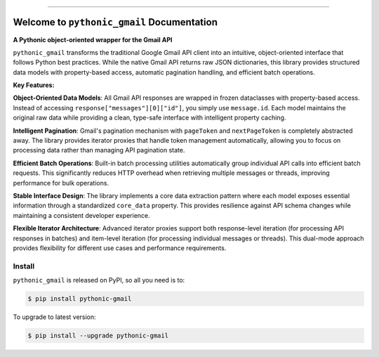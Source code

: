 
.. image:: https://readthedocs.org/projects/pythonic-gmail/badge/?version=latest
    :target: https://pythonic-gmail.readthedocs.io/en/latest/
    :alt: Documentation Status

.. image:: https://github.com/MacHu-GWU/pythonic_gmail-project/actions/workflows/main.yml/badge.svg
    :target: https://github.com/MacHu-GWU/pythonic_gmail-project/actions?query=workflow:CI

.. image:: https://codecov.io/gh/MacHu-GWU/pythonic_gmail-project/branch/main/graph/badge.svg
    :target: https://codecov.io/gh/MacHu-GWU/pythonic_gmail-project

.. image:: https://img.shields.io/pypi/v/pythonic-gmail.svg
    :target: https://pypi.python.org/pypi/pythonic-gmail

.. image:: https://img.shields.io/pypi/l/pythonic-gmail.svg
    :target: https://pypi.python.org/pypi/pythonic-gmail

.. image:: https://img.shields.io/pypi/pyversions/pythonic-gmail.svg
    :target: https://pypi.python.org/pypi/pythonic-gmail

.. image:: https://img.shields.io/badge/✍️_Release_History!--None.svg?style=social&logo=github
    :target: https://github.com/MacHu-GWU/pythonic_gmail-project/blob/main/release-history.rst

.. image:: https://img.shields.io/badge/⭐_Star_me_on_GitHub!--None.svg?style=social&logo=github
    :target: https://github.com/MacHu-GWU/pythonic_gmail-project

------

.. image:: https://img.shields.io/badge/Link-API-blue.svg
    :target: https://pythonic-gmail.readthedocs.io/en/latest/py-modindex.html

.. image:: https://img.shields.io/badge/Link-Install-blue.svg
    :target: `install`_

.. image:: https://img.shields.io/badge/Link-GitHub-blue.svg
    :target: https://github.com/MacHu-GWU/pythonic_gmail-project

.. image:: https://img.shields.io/badge/Link-Submit_Issue-blue.svg
    :target: https://github.com/MacHu-GWU/pythonic_gmail-project/issues

.. image:: https://img.shields.io/badge/Link-Request_Feature-blue.svg
    :target: https://github.com/MacHu-GWU/pythonic_gmail-project/issues

.. image:: https://img.shields.io/badge/Link-Download-blue.svg
    :target: https://pypi.org/pypi/pythonic-gmail#files


Welcome to ``pythonic_gmail`` Documentation
==============================================================================
.. image:: https://pythonic-gmail.readthedocs.io/en/latest/_static/pythonic_gmail-logo.png
    :target: https://pythonic-gmail.readthedocs.io/en/latest/

**A Pythonic object-oriented wrapper for the Gmail API**

``pythonic_gmail`` transforms the traditional Google Gmail API client into an intuitive, object-oriented interface that follows Python best practices. While the native Gmail API returns raw JSON dictionaries, this library provides structured data models with property-based access, automatic pagination handling, and efficient batch operations.

**Key Features:**

**Object-Oriented Data Models**: All Gmail API responses are wrapped in frozen dataclasses with property-based access. Instead of accessing ``response["messages"][0]["id"]``, you simply use ``message.id``. Each model maintains the original raw data while providing a clean, type-safe interface with intelligent property caching.

**Intelligent Pagination**: Gmail's pagination mechanism with ``pageToken`` and ``nextPageToken`` is completely abstracted away. The library provides iterator proxies that handle token management automatically, allowing you to focus on processing data rather than managing API pagination state.

**Efficient Batch Operations**: Built-in batch processing utilities automatically group individual API calls into efficient batch requests. This significantly reduces HTTP overhead when retrieving multiple messages or threads, improving performance for bulk operations.

**Stable Interface Design**: The library implements a core data extraction pattern where each model exposes essential information through a standardized ``core_data`` property. This provides resilience against API schema changes while maintaining a consistent developer experience.

**Flexible Iterator Architecture**: Advanced iterator proxies support both response-level iteration (for processing API responses in batches) and item-level iteration (for processing individual messages or threads). This dual-mode approach provides flexibility for different use cases and performance requirements.


.. _install:

Install
------------------------------------------------------------------------------

``pythonic_gmail`` is released on PyPI, so all you need is to:

.. code-block:: console

    $ pip install pythonic-gmail

To upgrade to latest version:

.. code-block:: console

    $ pip install --upgrade pythonic-gmail
